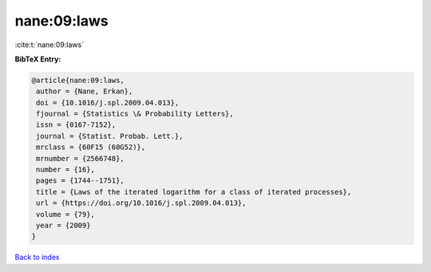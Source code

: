 nane:09:laws
============

:cite:t:`nane:09:laws`

**BibTeX Entry:**

.. code-block:: bibtex

   @article{nane:09:laws,
    author = {Nane, Erkan},
    doi = {10.1016/j.spl.2009.04.013},
    fjournal = {Statistics \& Probability Letters},
    issn = {0167-7152},
    journal = {Statist. Probab. Lett.},
    mrclass = {60F15 (60G52)},
    mrnumber = {2566748},
    number = {16},
    pages = {1744--1751},
    title = {Laws of the iterated logarithm for a class of iterated processes},
    url = {https://doi.org/10.1016/j.spl.2009.04.013},
    volume = {79},
    year = {2009}
   }

`Back to index <../By-Cite-Keys.rst>`_
